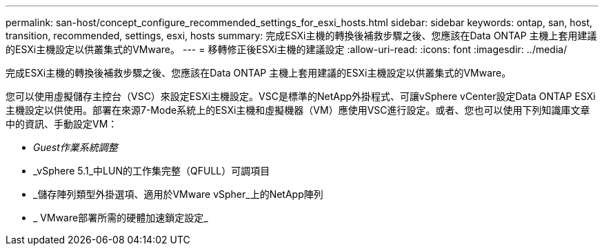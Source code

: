 ---
permalink: san-host/concept_configure_recommended_settings_for_esxi_hosts.html 
sidebar: sidebar 
keywords: ontap, san, host, transition, recommended, settings, esxi, hosts 
summary: 完成ESXi主機的轉換後補救步驟之後、您應該在Data ONTAP 主機上套用建議的ESXi主機設定以供叢集式的VMware。 
---
= 移轉修正後ESXi主機的建議設定
:allow-uri-read: 
:icons: font
:imagesdir: ../media/


[role="lead"]
完成ESXi主機的轉換後補救步驟之後、您應該在Data ONTAP 主機上套用建議的ESXi主機設定以供叢集式的VMware。

您可以使用虛擬儲存主控台（VSC）來設定ESXi主機設定。VSC是標準的NetApp外掛程式、可讓vSphere vCenter設定Data ONTAP ESXi主機設定以供使用。部署在來源7-Mode系統上的ESXi主機和虛擬機器（VM）應使用VSC進行設定。或者、您也可以使用下列知識庫文章中的資訊、手動設定VM：

* _Guest作業系統調整_
* _vSphere 5.1_中LUN的工作集完整（QFULL）可調項目
* _儲存陣列類型外掛選項、適用於VMware vSpher_上的NetApp陣列
* _ VMware部署所需的硬體加速鎖定設定_

